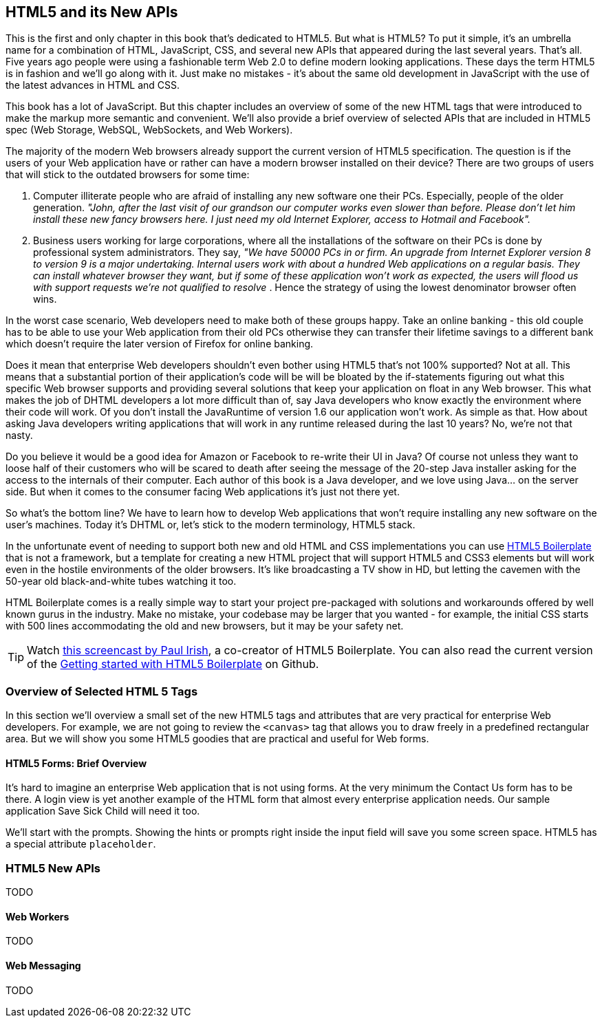 == HTML5 and its New APIs

This is the first and only chapter in this book that's dedicated to HTML5. But what is HTML5? To put it simple, it's an umbrella name for a combination of HTML, JavaScript, CSS, and several new APIs that appeared during the last several years. That's all. Five years ago people were using a fashionable term Web 2.0 to define modern looking applications. These days the term HTML5 is in fashion and we'll go along with it. Just make no mistakes - it's about the same old development in JavaScript with the use of the latest advances in HTML and CSS.

This book has a lot of JavaScript. But this chapter includes an overview of some of the new HTML tags that were introduced to make the markup more semantic and convenient. We'll also provide a brief overview of selected APIs that are included in HTML5 spec (Web Storage, WebSQL, WebSockets, and Web Workers).

The majority of the modern Web browsers already support the current version of HTML5 specification. The question is if the users of your Web application have or rather can have a modern browser installed on
their device? There are two groups of users that will stick to the outdated browsers for some time:

1.  Computer illiterate people who are afraid of installing any new software one their PCs. Especially, people of the older generation. _"John, after the last visit of our grandson our computer works even slower than before. Please don't let him install these new fancy browsers here. I just need my old Internet Explorer, access to Hotmail and Facebook"._

2.  Business users working for large corporations, where all the installations of the software on their PCs is done by professional system administrators. They say, _"We have 50000 PCs in or firm. An upgrade from Internet Explorer version 8 to version 9 is a major undertaking. Internal users work with about a hundred Web applications on a regular basis. They can install whatever browser they want, but if some of these application won't work as expected, the users will flood us with support requests we're not qualified to resolve_ . Hence the strategy of using the lowest denominator browser often wins.

In the worst case scenario, Web developers need to make both of these groups happy. Take an online banking - this old couple has to be able to use your Web application from their old PCs otherwise they can transfer their lifetime savings to a different bank which doesn't require the later version of Firefox for online banking.

Does it mean that enterprise Web developers shouldn't even bother using HTML5 that's not 100% supported? Not at all. This means that a substantial portion of their application's code will be will be bloated
by the if-statements figuring out what this specific Web browser supports and providing several solutions that keep your application on float in any Web browser. This what makes the job of DHTML developers a lot more difficult than of, say Java developers who know exactly the environment where their code will work. Of you don't install the JavaRuntime of version 1.6 our application won't work. As simple as
that. How about asking Java developers writing applications that will work in any runtime released during the last 10 years? No, we're not that nasty.

Do you believe it would be a good idea for Amazon or Facebook to re-write their UI in Java? Of course not unless they want to loose half of their customers who will be scared to death after seeing the message
of the 20-step Java installer asking for the access to the internals of their computer. Each author of this book is a Java developer, and we love using Java… on the server side. But when it comes to the consumer facing Web applications it's just not there yet.

So what's the bottom line? We have to learn how to develop Web applications that won't require installing any new software on the user's machines. Today it's DHTML or, let's stick to the modern terminology,
HTML5 stack.

In the unfortunate event of needing to support both new and old HTML and CSS implementations you can use http://html5boilerplate.com/[HTML5 Boilerplate] that is not a framework, but a template for creating a new
HTML project that will support HTML5 and CSS3 elements but will work even in the hostile environments of the older browsers. It's like broadcasting a TV show in HD, but letting the cavemen with the 50-year
old black-and-white tubes watching it too.

HTML Boilerplate comes is a really simple way to start your project pre-packaged with solutions and workarounds offered by well known gurus in the industry. Make no mistake, your codebase may be larger that you wanted - for example, the initial CSS starts with 500 lines accommodating the old and new browsers, but it may be your safety net.

TIP: Watch
http://net.tutsplus.com/tutorials/html-css-techniques/the-official-guide-to-html5-boilerplate/[this
screencast by Paul Irish], a co-creator of HTML5 Boilerplate. You can also read the current version of the
https://github.com/h5bp/html5-boilerplate/blob/v4.0.0/doc/usage.md[Getting started with HTML5 Boilerplate] on Github.

=== Overview of Selected HTML 5 Tags

In this section we'll overview a small set of the new HTML5 tags and attributes that are very practical for enterprise Web developers. For example, we are not going to review the `<canvas>` tag that allows you to draw freely in a predefined rectangular area. But we will show you some HTML5 goodies that are practical and useful for Web forms.

==== HTML5 Forms: Brief Overview

It's hard to imagine an enterprise Web application that is not using forms. At the very minimum the Contact Us form has to be there. A login view is yet another example of the HTML form that almost every enterprise application needs. Our sample application Save Sick Child will need it too.

We'll start with the prompts. Showing the hints or prompts right inside the input field will save you some screen space. HTML5 has a special attribute `placeholder`.


=== HTML5 New APIs

TODO

==== Web Workers

TODO

==== Web Messaging

TODO
